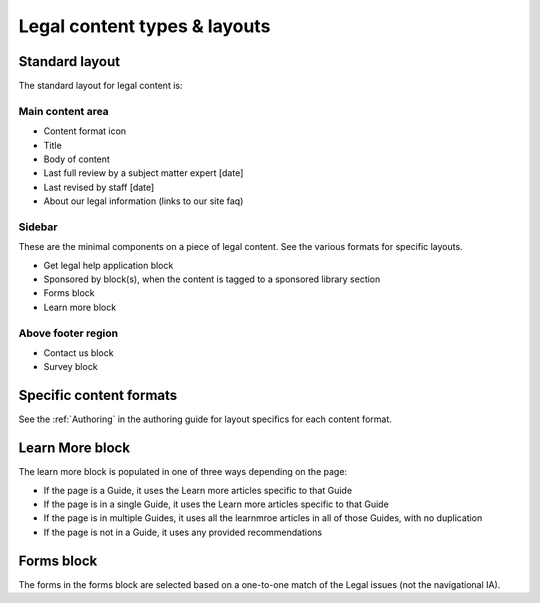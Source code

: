 ================================
Legal content types & layouts
================================

Standard layout
================

The standard layout for legal content is:

Main content area
--------------------

* Content format icon
* Title
* Body of content
* Last full review by a subject matter expert [date]
* Last revised by staff [date]
* About our legal information (links to our site faq)

Sidebar
----------
These are the minimal components on a piece of legal content. See the various formats for specific layouts.

* Get legal help application block
* Sponsored by block(s), when the content is tagged to a sponsored library section
* Forms block
* Learn more block

Above footer region
----------------------

* Contact us block
* Survey block

Specific content formats
==========================

See the :ref:`Authoring` in the authoring guide for layout specifics for each content format.

Learn More block
====================

The learn more block is populated in one of three ways depending on the page:

* If the page is a Guide, it uses the Learn more articles specific to that Guide
* If the page is in a single Guide, it uses the Learn more articles specific to that Guide
* If the page is in multiple Guides, it uses all the learnmroe articles in all of those Guides, with no duplication
* If the page is not in a Guide, it uses any provided recommendations

Forms block
============
The forms in the forms block are selected based on a one-to-one match of the Legal issues (not the navigational IA).


